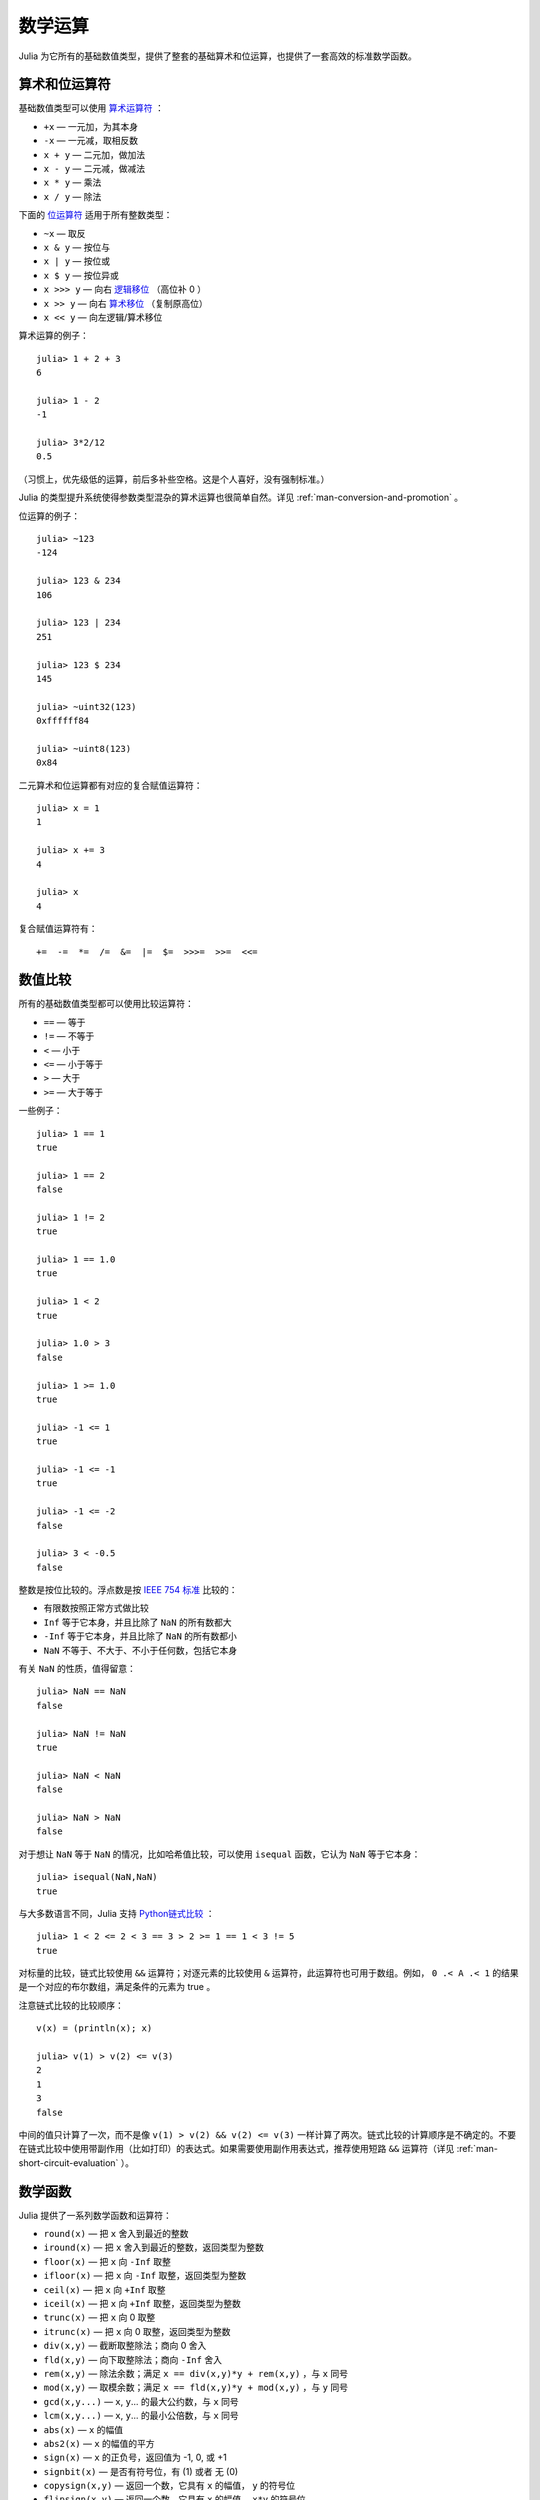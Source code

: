 .. _man-mathematical-operations:

**********
 数学运算
**********

Julia 为它所有的基础数值类型，提供了整套的基础算术和位运算，也提供了一套高效的标准数学函数。

算术和位运算符
--------------

基础数值类型可以使用 `算术运算符 <http://zh.wikipedia.org/zh-cn/%E7%AE%97%E6%9C%AF#.E7.AE.97.E8.A1.93.E9.81.8B.E7.AE.97>`_ ：

-  ``+x`` — 一元加，为其本身
-  ``-x`` — 一元减，取相反数
-  ``x + y`` — 二元加，做加法
-  ``x - y`` — 二元减，做减法
-  ``x * y`` — 乘法
-  ``x / y`` — 除法

下面的 `位运算符 <http://en.wikipedia.org/wiki/Bitwise_operation#Bitwise_operators>`_ 适用于所有整数类型：

-  ``~x`` — 取反
-  ``x & y`` — 按位与
-  ``x | y`` — 按位或
-  ``x $ y`` — 按位异或
-  ``x >>> y`` — 向右 `逻辑移位 <http://zh.wikipedia.org/wiki/%E4%BD%8D%E6%93%8D%E4%BD%9C#.E9.80.BB.E8.BE.91.E7.A7.BB.E4.BD.8D>`_ （高位补 0 ）
-  ``x >> y`` — 向右 `算术移位 <http://zh.wikipedia.org/wiki/%E4%BD%8D%E6%93%8D%E4%BD%9C#.E7.AE.97.E6.9C.AF.E7.A7.BB.E4.BD.8D>`_ （复制原高位）
-  ``x << y`` — 向左逻辑/算术移位

算术运算的例子： ::

    julia> 1 + 2 + 3
    6

    julia> 1 - 2
    -1

    julia> 3*2/12
    0.5

（习惯上，优先级低的运算，前后多补些空格。这是个人喜好，没有强制标准。）

Julia 的类型提升系统使得参数类型混杂的算术运算也很简单自然。详见 :ref:`man-conversion-and-promotion` 。

位运算的例子： ::

    julia> ~123
    -124

    julia> 123 & 234
    106

    julia> 123 | 234
    251

    julia> 123 $ 234
    145

    julia> ~uint32(123)
    0xffffff84

    julia> ~uint8(123)
    0x84

二元算术和位运算都有对应的复合赋值运算符： ::

      julia> x = 1
      1

      julia> x += 3
      4

      julia> x
      4

复合赋值运算符有： ::

    +=  -=  *=  /=  &=  |=  $=  >>>=  >>=  <<=


.. _man-numeric-comparisons:

数值比较
--------

所有的基础数值类型都可以使用比较运算符：

-  ``==`` — 等于
-  ``!=`` — 不等于
-  ``<`` — 小于
-  ``<=`` — 小于等于
-  ``>`` — 大于
-  ``>=`` — 大于等于

一些例子： ::

    julia> 1 == 1
    true

    julia> 1 == 2
    false

    julia> 1 != 2
    true

    julia> 1 == 1.0
    true

    julia> 1 < 2
    true

    julia> 1.0 > 3
    false

    julia> 1 >= 1.0
    true

    julia> -1 <= 1
    true

    julia> -1 <= -1
    true

    julia> -1 <= -2
    false

    julia> 3 < -0.5
    false

整数是按位比较的。浮点数是按 `IEEE 754 标准 <http://zh.wikipedia.org/zh-cn/IEEE_754>`_ 比较的：

-  有限数按照正常方式做比较
-  ``Inf`` 等于它本身，并且比除了 ``NaN`` 的所有数都大
-  ``-Inf`` 等于它本身，并且比除了 ``NaN`` 的所有数都小
-  ``NaN`` 不等于、不大于、不小于任何数，包括它本身

有关 ``NaN`` 的性质，值得留意： ::

    julia> NaN == NaN
    false

    julia> NaN != NaN
    true

    julia> NaN < NaN
    false

    julia> NaN > NaN
    false

对于想让 ``NaN`` 等于 ``NaN`` 的情况，比如哈希值比较，可以使用 ``isequal`` 函数，它认为 ``NaN`` 等于它本身： ::

    julia> isequal(NaN,NaN)
    true

与大多数语言不同，Julia 支持 `Python链式比较 <http://en.wikipedia.org/wiki/Python_syntax_and_semantics#Comparison_operators>`_ ： ::

    julia> 1 < 2 <= 2 < 3 == 3 > 2 >= 1 == 1 < 3 != 5
    true

对标量的比较，链式比较使用 ``&&`` 运算符；对逐元素的比较使用 ``&`` 运算符，此运算符也可用于数组。例如， ``0 .< A .< 1`` 的结果是一个对应的布尔数组，满足条件的元素为 true 。

注意链式比较的比较顺序： ::

    v(x) = (println(x); x)

    julia> v(1) > v(2) <= v(3)
    2
    1
    3
    false

中间的值只计算了一次，而不是像 ``v(1) > v(2) && v(2) <= v(3)`` 一样计算了两次。链式比较的计算顺序是不确定的。不要在链式比较中使用带副作用（比如打印）的表达式。如果需要使用副作用表达式，推荐使用短路 ``&&`` 运算符（详见 :ref:`man-short-circuit-evaluation` ）。

数学函数
--------

Julia 提供了一系列数学函数和运算符：

-  ``round(x)`` — 把 ``x`` 舍入到最近的整数
-  ``iround(x)`` — 把 ``x`` 舍入到最近的整数，返回类型为整数
-  ``floor(x)`` — 把 ``x`` 向 ``-Inf`` 取整
-  ``ifloor(x)`` — 把 ``x`` 向 ``-Inf`` 取整，返回类型为整数
-  ``ceil(x)`` — 把 ``x`` 向 ``+Inf`` 取整
-  ``iceil(x)`` — 把 ``x`` 向 ``+Inf`` 取整，返回类型为整数
-  ``trunc(x)`` — 把 ``x`` 向 0 取整
-  ``itrunc(x)`` — 把 ``x`` 向 0 取整，返回类型为整数
-  ``div(x,y)`` — 截断取整除法；商向 0 舍入
-  ``fld(x,y)`` — 向下取整除法；商向 ``-Inf`` 舍入
-  ``rem(x,y)`` — 除法余数；满足 ``x == div(x,y)*y + rem(x,y)`` ，与 ``x`` 同号
-  ``mod(x,y)`` — 取模余数；满足 ``x == fld(x,y)*y + mod(x,y)`` ，与 ``y`` 同号
-  ``gcd(x,y...)`` — ``x``, ``y``... 的最大公约数，与 ``x`` 同号
-  ``lcm(x,y...)`` — ``x``, ``y``... 的最小公倍数，与 ``x`` 同号
-  ``abs(x)`` — ``x`` 的幅值
-  ``abs2(x)`` — ``x`` 的幅值的平方
-  ``sign(x)`` — ``x`` 的正负号，返回值为 -1, 0, 或 +1
-  ``signbit(x)`` — 是否有符号位，有 (1) 或者 无 (0)
-  ``copysign(x,y)`` — 返回一个数，它具有 ``x`` 的幅值， ``y`` 的符号位
-  ``flipsign(x,y)`` — 返回一个数，它具有 ``x`` 的幅值， ``x*y`` 的符号位
-  ``sqrt(x)`` — ``x`` 的平方根
-  ``cbrt(x)`` — ``x`` 的立方根
-  ``hypot(x,y)`` — 精确计算 ``sqrt(x^2 + y^2)``
-  ``exp(x)`` — 自然指数 ``e`` 的 ``x`` 次幂
-  ``expm1(x)`` — 当 ``x`` 接近 0 时，精确计算 ``exp(x)-1``
-  ``ldexp(x,n)`` — 当 ``n`` 为整数时，高效计算``x*2^n``
-  ``log(x)`` — ``x`` 的自然对数
-  ``log(b,x)`` — 以 ``b`` 为底 ``x`` 的对数
-  ``log2(x)`` — 以 2 为底 ``x`` 的对数
-  ``log10(x)`` — 以 10 为底 ``x`` 的对数
-  ``log1p(x)`` — 当 ``x`` 接近 0 时，精确计算 ``log(1+x)``
-  ``logb(x)`` — ``trunc(log2(x))``
-  ``erf(x)`` — ``x`` 处的 `误差函数 <http://zh.wikipedia.org/zh-cn/%E8%AF%AF%E5%B7%AE%E5%87%BD%E6%95%B0>`_
-  ``erfc(x)`` — 对于大 ``x`` ，精确计算 ``1-erf(x)``
-  ``gamma(x)`` — ``x`` 处的 `Γ函数 <http://zh.wikipedia.org/zh-cn/%CE%93%E5%87%BD%E6%95%B0>`_
-  ``lgamma(x)`` — 对于大 ``x`` ，精确计算 ``log(gamma(x))``

为什么要有 ``hypot``, ``expm1``, ``log1p``, ``erfc`` 等函数，参见 John D. Cook 的博客： `expm1, log1p, erfc <http://www.johndcook.com/blog/2010/06/07/math-library-functions-that-seem-unnecessary/>`_ 和 `hypot <http://www.johndcook.com/blog/2010/06/02/whats-so-hard-about-finding-a-hypotenuse/>`_ 。

三角函数： ::

    sin    cos    tan    cot    sec    csc
    sinh   cosh   tanh   coth   sech   csch
    asin   acos   atan   acot   asec   acsc
    acoth  asech  acsch  sinc   cosc   atan2

除了 `atan2 <http://zh.wikipedia.org/zh-cn/Atan2>`_ 之外，都是单参数函数。 ``atan2`` 给出了 *x* 轴，与由 *x* 、 *y* 确定的点之间的 `弧度 <http://zh.wikipedia.org/zh-cn/%E5%BC%A7%E5%BA%A6>`_ 。要以度为单位计算三角函数，使用带 ``d`` 后缀的函数。例如， ``sind(x)`` 计算 ``x`` 的正弦值， ``x`` 的单位是度。

为了好记， ``rem`` 函数有等价的运算符：

-  ``x % y`` 等价于 ``rem(x,y)``
-  ``x ^ y`` 等价于 ``pow(x,y)``

前者中 ``rem`` 较“正式”， ``%`` 是为了与其它系统保持兼容性。 ``%`` 和 ``^`` 也有对应的赋值运算符。 ``x %= y`` 等价于 ``x = x % y`` ， ``x ^= y`` 等价于 ``x = x^y`` ： ::

    julia> x = 2; x ^= 5; x
    32

    julia> x = 7; x %= 4; x
    3
